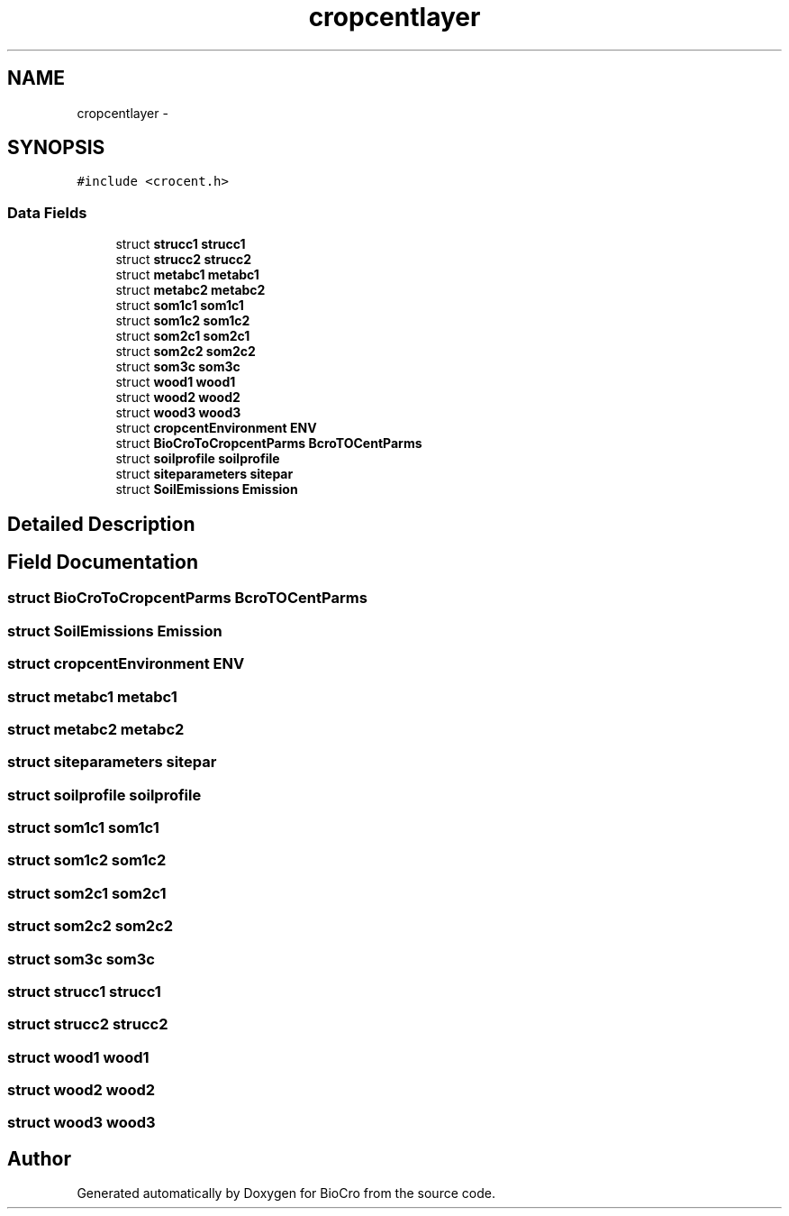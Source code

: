 .TH "cropcentlayer" 3 "Fri Apr 3 2015" "Version 0.92" "BioCro" \" -*- nroff -*-
.ad l
.nh
.SH NAME
cropcentlayer \- 
.SH SYNOPSIS
.br
.PP
.PP
\fC#include <crocent\&.h>\fP
.SS "Data Fields"

.in +1c
.ti -1c
.RI "struct \fBstrucc1\fP \fBstrucc1\fP"
.br
.ti -1c
.RI "struct \fBstrucc2\fP \fBstrucc2\fP"
.br
.ti -1c
.RI "struct \fBmetabc1\fP \fBmetabc1\fP"
.br
.ti -1c
.RI "struct \fBmetabc2\fP \fBmetabc2\fP"
.br
.ti -1c
.RI "struct \fBsom1c1\fP \fBsom1c1\fP"
.br
.ti -1c
.RI "struct \fBsom1c2\fP \fBsom1c2\fP"
.br
.ti -1c
.RI "struct \fBsom2c1\fP \fBsom2c1\fP"
.br
.ti -1c
.RI "struct \fBsom2c2\fP \fBsom2c2\fP"
.br
.ti -1c
.RI "struct \fBsom3c\fP \fBsom3c\fP"
.br
.ti -1c
.RI "struct \fBwood1\fP \fBwood1\fP"
.br
.ti -1c
.RI "struct \fBwood2\fP \fBwood2\fP"
.br
.ti -1c
.RI "struct \fBwood3\fP \fBwood3\fP"
.br
.ti -1c
.RI "struct \fBcropcentEnvironment\fP \fBENV\fP"
.br
.ti -1c
.RI "struct \fBBioCroToCropcentParms\fP \fBBcroTOCentParms\fP"
.br
.ti -1c
.RI "struct \fBsoilprofile\fP \fBsoilprofile\fP"
.br
.ti -1c
.RI "struct \fBsiteparameters\fP \fBsitepar\fP"
.br
.ti -1c
.RI "struct \fBSoilEmissions\fP \fBEmission\fP"
.br
.in -1c
.SH "Detailed Description"
.PP 
.SH "Field Documentation"
.PP 
.SS "struct \fBBioCroToCropcentParms\fP BcroTOCentParms"

.SS "struct \fBSoilEmissions\fP Emission"

.SS "struct \fBcropcentEnvironment\fP ENV"

.SS "struct \fBmetabc1\fP \fBmetabc1\fP"

.SS "struct \fBmetabc2\fP \fBmetabc2\fP"

.SS "struct \fBsiteparameters\fP sitepar"

.SS "struct \fBsoilprofile\fP \fBsoilprofile\fP"

.SS "struct \fBsom1c1\fP \fBsom1c1\fP"

.SS "struct \fBsom1c2\fP \fBsom1c2\fP"

.SS "struct \fBsom2c1\fP \fBsom2c1\fP"

.SS "struct \fBsom2c2\fP \fBsom2c2\fP"

.SS "struct \fBsom3c\fP \fBsom3c\fP"

.SS "struct \fBstrucc1\fP \fBstrucc1\fP"

.SS "struct \fBstrucc2\fP \fBstrucc2\fP"

.SS "struct \fBwood1\fP \fBwood1\fP"

.SS "struct \fBwood2\fP \fBwood2\fP"

.SS "struct \fBwood3\fP \fBwood3\fP"


.SH "Author"
.PP 
Generated automatically by Doxygen for BioCro from the source code\&.
